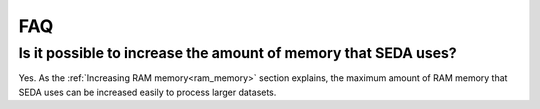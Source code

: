 FAQ
***

Is it possible to increase the amount of memory that SEDA uses?
===============================================================

Yes. As the :ref:`Increasing RAM memory<ram_memory>` section explains, the maximum amount of RAM memory that SEDA uses can be increased easily to process larger datasets.
